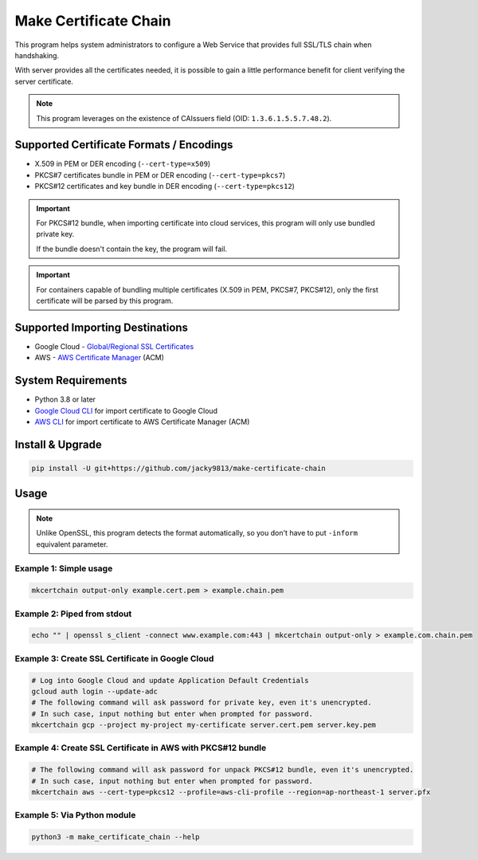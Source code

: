 ======================
Make Certificate Chain
======================

.. image:: https://github.com/jacky9813/make-certificate-chain/actions/workflows/test.yml/badge.svg

This program helps system administrators to configure a Web Service that
provides full SSL/TLS chain when handshaking.

With server provides all the certificates needed, it is possible to gain
a little performance benefit for client verifying the server certificate.

.. note:: 
    This program leverages on the existence of CAIssuers field 
    (OID: ``1.3.6.1.5.5.7.48.2``).


Supported Certificate Formats / Encodings
=========================================

- X.509 in PEM or DER encoding (``--cert-type=x509``)
- PKCS#7 certificates bundle in PEM or DER encoding (``--cert-type=pkcs7``)
- PKCS#12 certificates and key bundle in DER encoding (``--cert-type=pkcs12``)

.. important::
    For PKCS#12 bundle, when importing certificate into cloud services, this program will only
    use bundled private key.

    If the bundle doesn't contain the key, the program will fail.

.. important::
    For containers capable of bundling multiple certificates (X.509 in PEM, PKCS#7, PKCS#12),
    only the first certificate will be parsed by this program.


Supported Importing Destinations
================================

.. _Global/Regional SSL Certificates: https://cloud.google.com/load-balancing/docs/ssl-certificates/self-managed-certs
.. _AWS Certificate Manager: https://docs.aws.amazon.com/acm/latest/userguide/import-certificate-api-cli.html

- Google Cloud - `Global/Regional SSL Certificates`_
- AWS - `AWS Certificate Manager`_ (ACM)


System Requirements
===================

.. _Google Cloud CLI: https://cloud.google.com/sdk/docs/install
.. _AWS CLI: https://docs.aws.amazon.com/cli/latest/userguide/getting-started-install.html

- Python 3.8 or later
- `Google Cloud CLI`_ for import certificate to Google Cloud
- `AWS CLI`_ for import certificate to AWS Certificate Manager (ACM)


Install & Upgrade
=================

.. code-block:: shell

    pip install -U git+https://github.com/jacky9813/make-certificate-chain


Usage
=====

.. note::

    Unlike OpenSSL, this program detects the format automatically, so you
    don't have to put ``-inform`` equivalent parameter.

Example 1: Simple usage
-----------------------

.. code-block:: shell

    mkcertchain output-only example.cert.pem > example.chain.pem


Example 2: Piped from stdout
----------------------------

.. code-block:: shell

    echo "" | openssl s_client -connect www.example.com:443 | mkcertchain output-only > example.com.chain.pem

Example 3: Create SSL Certificate in Google Cloud
-------------------------------------------------

.. code-block:: shell

    # Log into Google Cloud and update Application Default Credentials
    gcloud auth login --update-adc
    # The following command will ask password for private key, even it's unencrypted.
    # In such case, input nothing but enter when prompted for password.
    mkcertchain gcp --project my-project my-certificate server.cert.pem server.key.pem

Example 4: Create SSL Certificate in AWS with PKCS#12 bundle
------------------------------------------------------------

.. code-block:: shell

    # The following command will ask password for unpack PKCS#12 bundle, even it's unencrypted.
    # In such case, input nothing but enter when prompted for password.
    mkcertchain aws --cert-type=pkcs12 --profile=aws-cli-profile --region=ap-northeast-1 server.pfx

Example 5: Via Python module
----------------------------

.. code-block:: shell

    python3 -m make_certificate_chain --help


